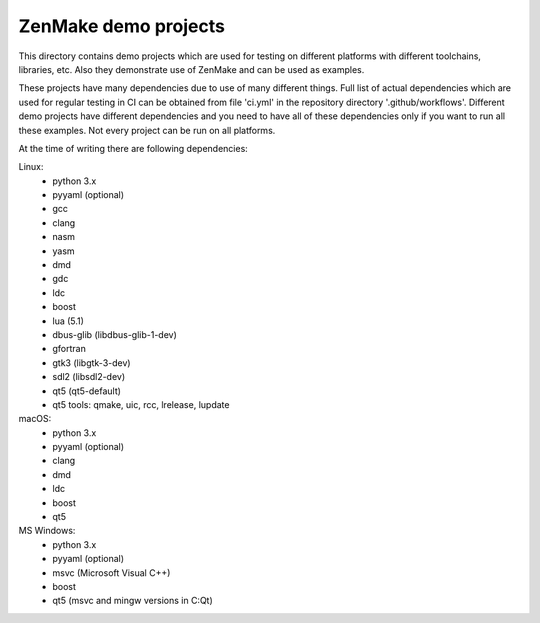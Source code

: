 

ZenMake demo projects
=====================

This directory contains demo projects which are used for testing on different
platforms with different toolchains, libraries, etc. Also they demonstrate
use of ZenMake and can be used as examples.

These projects have many dependencies due to use of many different things.
Full list of actual dependencies which are used for regular testing in CI
can be obtained from file 'ci.yml' in the repository directory '.github/workflows'.
Different demo projects have different dependencies and you need to have all of these
dependencies only if you want to run all these examples.
Not every project can be run on all platforms.

At the time of writing there are following dependencies:

Linux:
    - python 3.x
    - pyyaml (optional)
    - gcc
    - clang
    - nasm
    - yasm
    - dmd
    - gdc
    - ldc
    - boost
    - lua (5.1)
    - dbus-glib (libdbus-glib-1-dev)
    - gfortran
    - gtk3 (libgtk-3-dev)
    - sdl2 (libsdl2-dev)
    - qt5 (qt5-default)
    - qt5 tools: qmake, uic, rcc, lrelease, lupdate

macOS:
    - python 3.x
    - pyyaml (optional)
    - clang
    - dmd
    - ldc
    - boost
    - qt5

MS Windows:
    - python 3.x
    - pyyaml (optional)
    - msvc (Microsoft Visual C++)
    - boost
    - qt5 (msvc and mingw versions in C:\Qt)
